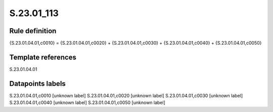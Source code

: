 ===========
S.23.01_113
===========

Rule definition
---------------

{S.23.01.04.01,c0010} = {S.23.01.04.01,c0020} + {S.23.01.04.01,c0030} + {S.23.01.04.01,c0040} + {S.23.01.04.01,c0050}


Template references
-------------------

S.23.01.04.01

Datapoints labels
-----------------

S.23.01.04.01,c0010 [unknown label]
S.23.01.04.01,c0020 [unknown label]
S.23.01.04.01,c0030 [unknown label]
S.23.01.04.01,c0040 [unknown label]
S.23.01.04.01,c0050 [unknown label]


